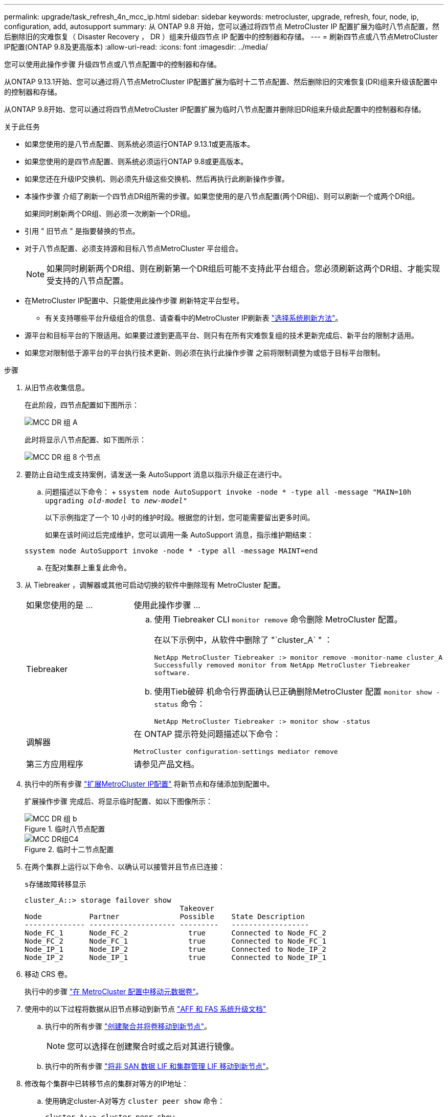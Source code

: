 ---
permalink: upgrade/task_refresh_4n_mcc_ip.html 
sidebar: sidebar 
keywords: metrocluster, upgrade, refresh, four, node, ip, configuration, add, autosupport 
summary: 从 ONTAP 9.8 开始，您可以通过将四节点 MetroCluster IP 配置扩展为临时八节点配置，然后删除旧的灾难恢复（ Disaster Recovery ， DR ）组来升级四节点 IP 配置中的控制器和存储。 
---
= 刷新四节点或八节点MetroCluster IP配置(ONTAP 9.8及更高版本)
:allow-uri-read: 
:icons: font
:imagesdir: ../media/


[role="lead"]
您可以使用此操作步骤 升级四节点或八节点配置中的控制器和存储。

从ONTAP 9.13.1开始、您可以通过将八节点MetroCluster IP配置扩展为临时十二节点配置、然后删除旧的灾难恢复(DR)组来升级该配置中的控制器和存储。

从ONTAP 9.8开始、您可以通过将四节点MetroCluster IP配置扩展为临时八节点配置并删除旧DR组来升级此配置中的控制器和存储。

.关于此任务
* 如果您使用的是八节点配置、则系统必须运行ONTAP 9.13.1或更高版本。
* 如果您使用的是四节点配置、则系统必须运行ONTAP 9.8或更高版本。
* 如果您还在升级IP交换机、则必须先升级这些交换机、然后再执行此刷新操作步骤。
* 本操作步骤 介绍了刷新一个四节点DR组所需的步骤。如果您使用的是八节点配置(两个DR组)、则可以刷新一个或两个DR组。
+
如果同时刷新两个DR组、则必须一次刷新一个DR组。

* 引用 " 旧节点 " 是指要替换的节点。
* 对于八节点配置、必须支持源和目标八节点MetroCluster 平台组合。
+

NOTE: 如果同时刷新两个DR组、则在刷新第一个DR组后可能不支持此平台组合。您必须刷新这两个DR组、才能实现受支持的八节点配置。

* 在MetroCluster IP配置中、只能使用此操作步骤 刷新特定平台型号。
+
** 有关支持哪些平台升级组合的信息、请查看中的MetroCluster IP刷新表 link:../upgrade/concept_choosing_tech_refresh_mcc.html#supported-metrocluster-ip-tech-refresh-combinations["选择系统刷新方法"]。


* 源平台和目标平台的下限适用。如果要过渡到更高平台、则只有在所有灾难恢复组的技术更新完成后、新平台的限制才适用。
* 如果您对限制低于源平台的平台执行技术更新、则必须在执行此操作步骤 之前将限制调整为或低于目标平台限制。


.步骤
. 从旧节点收集信息。
+
在此阶段，四节点配置如下图所示：

+
image::../media/mcc_dr_group_a.png[MCC DR 组 A]

+
此时将显示八节点配置、如下图所示：

+
image::../media/mcc_dr_groups_8_node.gif[MCC DR 组 8 个节点]

. 要防止自动生成支持案例，请发送一条 AutoSupport 消息以指示升级正在进行中。
+
.. 问题描述以下命令： + `ssystem node AutoSupport invoke -node * -type all -message "MAIN=10h upgrading _old-model_ to _new-model"_`
+
以下示例指定了一个 10 小时的维护时段。根据您的计划，您可能需要留出更多时间。

+
如果在该时间过后完成维护，您可以调用一条 AutoSupport 消息，指示维护期结束：

+
`ssystem node AutoSupport invoke -node * -type all -message MAINT=end`

.. 在配对集群上重复此命令。


. 从 Tiebreaker ，调解器或其他可启动切换的软件中删除现有 MetroCluster 配置。
+
[cols="2*"]
|===


| 如果您使用的是 ... | 使用此操作步骤 ... 


 a| 
Tiebreaker
 a| 
.. 使用 Tiebreaker CLI `monitor remove` 命令删除 MetroCluster 配置。
+
在以下示例中，从软件中删除了 "`cluster_A` " ：

+
[listing]
----

NetApp MetroCluster Tiebreaker :> monitor remove -monitor-name cluster_A
Successfully removed monitor from NetApp MetroCluster Tiebreaker
software.
----
.. 使用Tieb破碎 机命令行界面确认已正确删除MetroCluster 配置 `monitor show -status` 命令：
+
[listing]
----

NetApp MetroCluster Tiebreaker :> monitor show -status
----




 a| 
调解器
 a| 
在 ONTAP 提示符处问题描述以下命令：

`MetroCluster configuration-settings mediator remove`



 a| 
第三方应用程序
 a| 
请参见产品文档。

|===
. 执行中的所有步骤 link:../upgrade/task_expand_a_four_node_mcc_ip_configuration.html["扩展MetroCluster IP配置"] 将新节点和存储添加到配置中。
+
扩展操作步骤 完成后、将显示临时配置、如以下图像所示：

+
.临时八节点配置
image::../media/mcc_dr_group_b.png[MCC DR 组 b]

+
.临时十二节点配置
image::../media/mcc_dr_group_c4.png[MCC DR组C4]

. 在两个集群上运行以下命令、以确认可以接管并且节点已连接：
+
`s存储故障转移显示`

+
[listing]
----
cluster_A::> storage failover show
                                    Takeover
Node           Partner              Possible    State Description
-------------- -------------------- ---------   ------------------
Node_FC_1      Node_FC_2              true      Connected to Node_FC_2
Node_FC_2      Node_FC_1              true      Connected to Node_FC_1
Node_IP_1      Node_IP_2              true      Connected to Node_IP_2
Node_IP_2      Node_IP_1              true      Connected to Node_IP_1
----
. 移动 CRS 卷。
+
执行中的步骤 link:../maintain/task_move_a_metadata_volume_in_mcc_configurations.html["在 MetroCluster 配置中移动元数据卷"]。

. 使用中的以下过程将数据从旧节点移动到新节点 link:https://docs.netapp.com/us-en/ontap-systems-upgrade/index.html["AFF 和 FAS 系统升级文档"^]
+
.. 执行中的所有步骤 http://docs.netapp.com/platstor/topic/com.netapp.doc.hw-upgrade-controller/GUID-AFE432F6-60AD-4A79-86C0-C7D12957FA63.html["创建聚合并将卷移动到新节点"^]。
+

NOTE: 您可以选择在创建聚合时或之后对其进行镜像。

.. 执行中的所有步骤 http://docs.netapp.com/platstor/topic/com.netapp.doc.hw-upgrade-controller/GUID-95CA9262-327D-431D-81AA-C73DEFF3DEE2.html["将非 SAN 数据 LIF 和集群管理 LIF 移动到新节点"]。


. 修改每个集群中已转移节点的集群对等方的IP地址：
+
.. 使用确定cluster-A对等方 `cluster peer show` 命令：
+
[listing]
----
cluster_A::> cluster peer show
Peer Cluster Name         Cluster Serial Number Availability   Authentication
------------------------- --------------------- -------------- --------------
cluster_B         1-80-000011           Unavailable    absent
----
+
... 修改cluster A对等IP地址：
+
`cluster peer modify -cluster cluster_A -peer-addrs node_A_3_IP -address-family ipv4`



.. 使用确定cluster-B对等方 `cluster peer show` 命令：
+
[listing]
----
cluster_B::> cluster peer show
Peer Cluster Name         Cluster Serial Number Availability   Authentication
------------------------- --------------------- -------------- --------------
cluster_A         1-80-000011           Unavailable    absent
----
+
... 修改cluster B对等IP地址：
+
`cluster peer modify -cluster cluster_B -peer-addrs node_B_3_IP -address-family ipv4`



.. 验证是否已更新每个集群的集群对等IP地址：
+
... 使用验证是否已更新每个集群的IP地址 `cluster peer show -instance` 命令：
+
。 `Remote Intercluster Addresses` 字段显示更新后的IP地址。

+
cluster A的示例：

+
[listing]
----
cluster_A::> cluster peer show -instance

Peer Cluster Name: cluster_B
           Remote Intercluster Addresses: 172.21.178.204, 172.21.178.212
      Availability of the Remote Cluster: Available
                     Remote Cluster Name: cluster_B
                     Active IP Addresses: 172.21.178.212, 172.21.178.204
                   Cluster Serial Number: 1-80-000011
                    Remote Cluster Nodes: node_B_3-IP,
                                          node_B_4-IP
                   Remote Cluster Health: true
                 Unreachable Local Nodes: -
          Address Family of Relationship: ipv4
    Authentication Status Administrative: use-authentication
       Authentication Status Operational: ok
                        Last Update Time: 4/20/2023 18:23:53
            IPspace for the Relationship: Default
Proposed Setting for Encryption of Inter-Cluster Communication: -
Encryption Protocol For Inter-Cluster Communication: tls-psk
  Algorithm By Which the PSK Was Derived: jpake

cluster_A::>

----
+
cluster B的示例

+
[listing]
----
cluster_B::> cluster peer show -instance

                       Peer Cluster Name: cluster_A
           Remote Intercluster Addresses: 172.21.178.188, 172.21.178.196 <<<<<<<< Should reflect the modified address
      Availability of the Remote Cluster: Available
                     Remote Cluster Name: cluster_A
                     Active IP Addresses: 172.21.178.196, 172.21.178.188
                   Cluster Serial Number: 1-80-000011
                    Remote Cluster Nodes: node_A_3-IP,
                                          node_A_4-IP
                   Remote Cluster Health: true
                 Unreachable Local Nodes: -
          Address Family of Relationship: ipv4
    Authentication Status Administrative: use-authentication
       Authentication Status Operational: ok
                        Last Update Time: 4/20/2023 18:23:53
            IPspace for the Relationship: Default
Proposed Setting for Encryption of Inter-Cluster Communication: -
Encryption Protocol For Inter-Cluster Communication: tls-psk
  Algorithm By Which the PSK Was Derived: jpake

cluster_B::>
----




. 按照中的步骤进行操作 link:concept_removing_a_disaster_recovery_group.html["删除灾难恢复组"] 以删除旧DR组。
. 如果要刷新八节点配置中的两个DR组、则必须对每个DR组重复整个操作步骤。
+
删除旧DR组后、配置将如以下图像所示：

+
.四节点配置
image::../media/mcc_dr_group_d.png[MCC DR 组 d]

+
.八节点配置
image::../media/mcc_dr_group_c5.png[MCC DR组C5]

. 确认 MetroCluster 配置的运行模式并执行 MetroCluster 检查。
+
.. 确认 MetroCluster 配置以及操作模式是否正常：
+
`MetroCluster show`

.. 确认显示所有预期节点：
+
`MetroCluster node show`

.. 问题描述以下命令：
+
`MetroCluster check run`

.. 显示 MetroCluster 检查的结果：
+
MetroCluster check show`



. 根据需要使用适用于您的配置的操作步骤还原监控。
+
[cols="2*"]
|===


| 如果您使用的是 ... | 使用此操作步骤 


 a| 
Tiebreaker
 a| 
link:../tiebreaker/concept_configuring_the_tiebreaker_software.html#adding-metrocluster-configurations["正在添加 MetroCluster 配置"] 在 _MetroCluster Tiebreaker 安装和配置 _ 中。



 a| 
调解器
 a| 
link:https://docs.netapp.com/us-en/ontap-metrocluster/install-ip/concept_mediator_requirements.html["从 MetroCluster IP 配置配置 ONTAP 调解器服务"] 在 _IP MetroCluster 安装和配置 _ 中。



 a| 
第三方应用程序
 a| 
请参见产品文档。

|===
. 要恢复自动生成支持案例，请发送 AutoSupport 消息以指示维护已完成。
+
.. 问题描述以下命令：
+
`ssystem node AutoSupport invoke -node * -type all -message MAINT=end`

.. 在配对集群上重复此命令。



